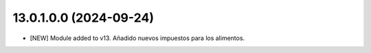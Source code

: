 13.0.1.0.0 (2024-09-24)
~~~~~~~~~~~~~~~~~~~~~~~

* [NEW] Module added to v13. Añadido nuevos impuestos para los alimentos.
